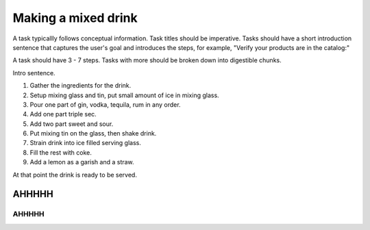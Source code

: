 Making a mixed drink
********************

A task typicallly follows conceptual information. Task titles should be imperative. Tasks should have a short introduction sentence that captures the user's goal and introduces the steps, for example, "Verify your products are in the catalog:"

A task should have 3 - 7 steps.  Tasks with more should be broken down into digestible chunks.

Intro sentence.

#. Gather the ingredients for the drink.

#. Setup mixing glass and tin, put small amount of ice in mixing glass.

#. Pour one part of gin, vodka, tequila, rum in any order.

#. Add one part triple sec.

#. Add two part sweet and sour.

#. Put mixing tin on the glass, then shake drink.

#. Strain drink into ice filled serving glass.

#. Fill the rest with coke. 

#. Add a lemon as a garish and a straw.

At that point the drink is ready to be served.

########
AHHHHH
########


========
AHHHHH
========
